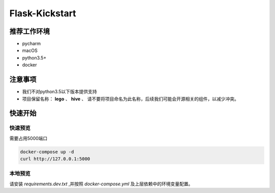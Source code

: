 Flask-Kickstart
=================

|build-status| |coverage|



推荐工作环境
------------------

- pycharm
- macOS
- python3.5+
- docker


注意事项
-----------

* 我们不对python3.5以下版本提供支持
* 项目保留名称： **lego** 、 **hive** 、
  请不要将项目命名为此名称，后续我们可能会开源相关的组件，以减少冲突。


快速开始
----------


快速预览
^^^^^^^^^^^^
需要占用5000端口

.. code-block::

    docker-compose up -d
    curl http://127.0.0.1:5000


本地预览
^^^^^^^^^^^^

请安装 `requirements.dev.txt` ,并按照 `docker-compose.yml` 及上层依赖中的环境变量配置。




.. |build-status| image:: https://secure.travis-ci.org/wangwenpei/flask-kickstart.png?branch=master
    :alt: Build status
    :target: https://travis-ci.org/wangwenpei/flask-kickstart

.. |coverage| image:: https://codecov.io/github/wangwenpei/flask-kickstart/coverage.svg?branch=master
    :target: https://codecov.io/github/wangwenpei/flask-kickstart?branch=master

